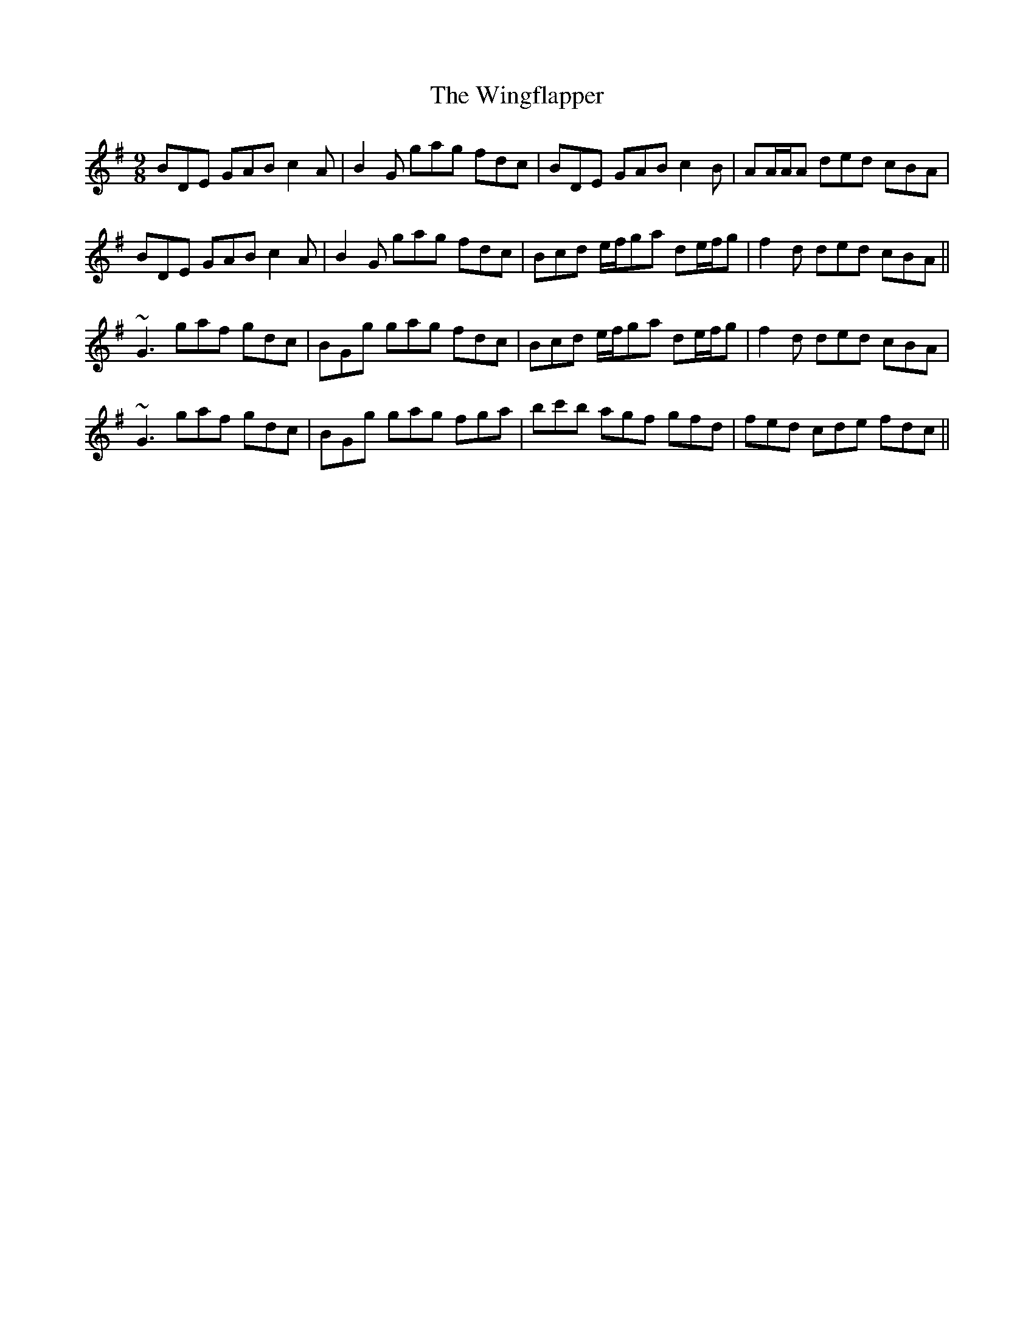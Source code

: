 X: 43123
T: Wingflapper, The
R: slip jig
M: 9/8
K: Gmajor
BDE GAB c2A|B2G gag fdc|BDE GAB c2B|AA/A/A ded cBA|
BDE GAB c2A|B2G gag fdc|Bcd e/f/ga de/f/g|f2d ded cBA||
~G3 gaf gdc|BGg gag fdc|Bcd e/f/ga de/f/g|f2d ded cBA|
~G3 gaf gdc|BGg gag fga|bc'b agf gfd|fed cde fdc||

